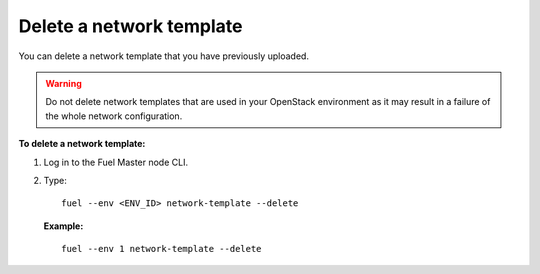 .. _network-template-delete:

Delete a network template
-------------------------

You can delete a network template that you have previously uploaded.

.. warning::

   Do not delete network templates that are used in your OpenStack
   environment as it may result in a failure of the whole network
   configuration.

**To delete a network template:**

#. Log in to the Fuel Master node CLI.
#. Type:

   ::

     fuel --env <ENV_ID> network-template --delete

   **Example:**

   ::

     fuel --env 1 network-template --delete

.. seealso::

   - :ref:`cli-network-group`
   - :ref:`cli-network-template`
